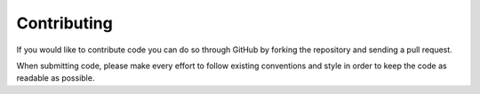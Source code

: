 Contributing
============

If you would like to contribute code you can do so through GitHub by forking the repository and sending a pull request.

When submitting code, please make every effort to follow existing conventions and style in order to keep the code as readable as possible. 
